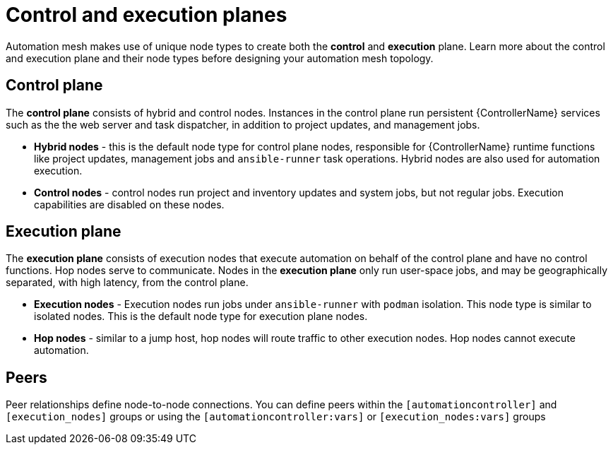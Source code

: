 
[id="con-automation-mesh-node-types"]

= Control and execution planes

[role="_abstract"]
Automation mesh makes use of unique node types to create both the *control* and *execution* plane.  Learn more about the control and execution plane and their node types before designing your automation mesh topology.

== Control plane

The *control plane* consists of hybrid and control nodes. Instances in the control plane run persistent {ControllerName} services such as the the web server and task dispatcher, in addition to project updates, and management jobs.

* *Hybrid nodes* - this is the default node type for control plane nodes, responsible for {ControllerName} runtime functions like project updates, management jobs and `ansible-runner` task operations. Hybrid nodes are also used for automation execution.

* *Control nodes* - control nodes run project and inventory updates and system jobs, but not regular jobs. Execution capabilities are disabled on these nodes.

== Execution plane

The *execution plane* consists of execution nodes that execute automation on behalf of the control plane and have no control functions. Hop nodes serve to communicate. Nodes in the *execution plane* only run user-space jobs, and may be geographically separated, with high latency, from the control plane.

* *Execution nodes* -  Execution nodes run jobs under `ansible-runner` with `podman` isolation. This node type is similar to isolated nodes. This is the default node type for execution plane nodes.

* *Hop nodes* -  similar to a jump host, hop nodes will route traffic to other execution nodes. Hop nodes cannot execute automation.

== Peers

Peer relationships define node-to-node connections. You can define peers within the `[automationcontroller]` and `[execution_nodes]` groups or using the `[automationcontroller:vars]` or `[execution_nodes:vars]` groups
